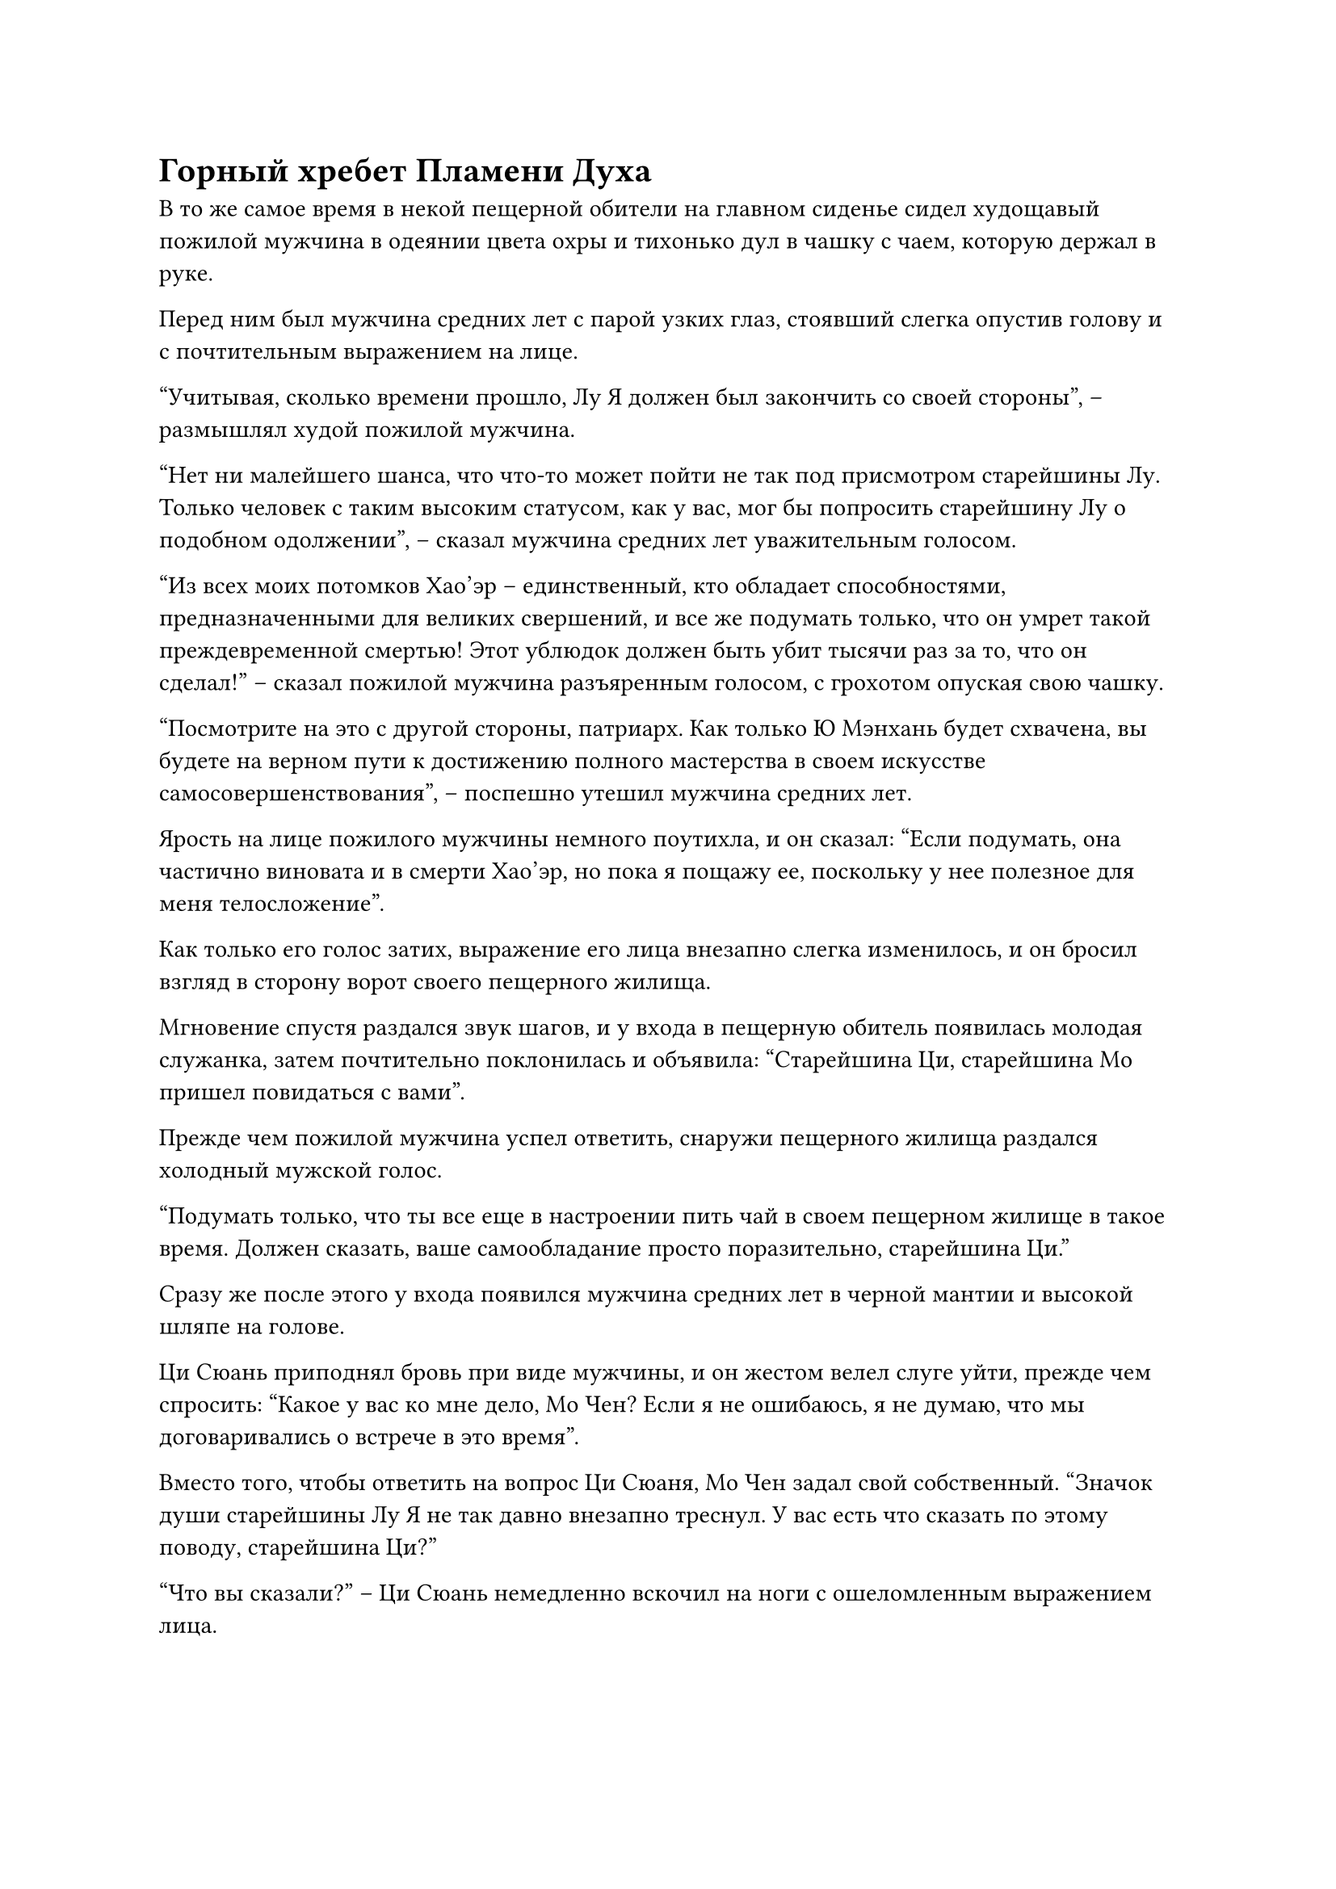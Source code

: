 = Горный хребет Пламени Духа

В то же самое время в некой пещерной обители на главном сиденье сидел худощавый пожилой мужчина в одеянии цвета охры и тихонько дул в чашку с чаем, которую держал в руке.

Перед ним был мужчина средних лет с парой узких глаз, стоявший слегка опустив голову и с почтительным выражением на лице.

"Учитывая, сколько времени прошло, Лу Я должен был закончить со своей стороны", -- размышлял худой пожилой мужчина.

"Нет ни малейшего шанса, что что-то может пойти не так под присмотром старейшины Лу. Только человек с таким высоким статусом, как у вас, мог бы попросить старейшину Лу о подобном одолжении", -- сказал мужчина средних лет уважительным голосом.

"Из всех моих потомков Хао'эр -- единственный, кто обладает способностями, предназначенными для великих свершений, и все же подумать только, что он умрет такой преждевременной смертью! Этот ублюдок должен быть убит тысячи раз за то, что он сделал!" -- сказал пожилой мужчина разъяренным голосом, с грохотом опуская свою чашку.

"Посмотрите на это с другой стороны, патриарх. Как только Ю Мэнхань будет схвачена, вы будете на верном пути к достижению полного мастерства в своем искусстве самосовершенствования", -- поспешно утешил мужчина средних лет.

Ярость на лице пожилого мужчины немного поутихла, и он сказал: "Если подумать, она частично виновата и в смерти Хао'эр, но пока я пощажу ее, поскольку у нее полезное для меня телосложение".

Как только его голос затих, выражение его лица внезапно слегка изменилось, и он бросил взгляд в сторону ворот своего пещерного жилища.

Мгновение спустя раздался звук шагов, и у входа в пещерную обитель появилась молодая служанка, затем почтительно поклонилась и объявила: "Старейшина Ци, старейшина Мо пришел повидаться с вами".

Прежде чем пожилой мужчина успел ответить, снаружи пещерного жилища раздался холодный мужской голос.

"Подумать только, что ты все еще в настроении пить чай в своем пещерном жилище в такое время. Должен сказать, ваше самообладание просто поразительно, старейшина Ци."

Сразу же после этого у входа появился мужчина средних лет в черной мантии и высокой шляпе на голове.

Ци Сюань приподнял бровь при виде мужчины, и он жестом велел слуге уйти, прежде чем спросить: "Какое у вас ко мне дело, Мо Чен? Если я не ошибаюсь, я не думаю, что мы договаривались о встрече в это время".

Вместо того, чтобы ответить на вопрос Ци Сюаня, Мо Чен задал свой собственный. "Значок души старейшины Лу Я не так давно внезапно треснул. У вас есть что сказать по этому поводу, старейшина Ци?"

"Что вы сказали?" -- Ци Сюань немедленно вскочил на ноги с ошеломленным выражением лица.

"По словам тех, кто в последний раз видел старейшину Лу, он отправился перехватывать группу людей по вашей просьбе, и это привело к его смерти. Могу я спросить, кого вы просили его перехватить, старейшина Ци?" -- холодным голосом спросил Мо Чэнь.

"Это невозможно! Как пара культиваторов Зарождающихся Души могла сравниться с Лу Я?" -- Ци Сюй был абсолютно недоверчив.

"Старейшина Лу Я был культиватором на ранней стадии Божественной Трансформации, но он не только был убит, даже его зарождающаяся душа не смогла спастись. Должен ли я поверить, что вы вообще понятия не имели о том, какой опасности подвергаете старейшину Лу? Я надеюсь, что вы не нажили могущественного врага для секты из-за своей эгоистичной мести. В любом случае, я вынужден попросить вас отправиться со мной в Зал принуждения, старейшина Ци", -- сказал Мо Чен холодным голосом.

...

Несколько дней спустя группа Хань Ли наконец вышла из пустыни Желтых волн.

По пути на них напали несколько стай Летающих муравьев-греховодников, но Хань Ли с легкостью справился с ними с помощью Мо Гуана, и они больше не встретили преследователей из секты Небесных призраков.

Более того, учитывая, что Хань Ли смог так легко убить культиватора Божественной Трансформации, Гу Юньюэ нисколько не удивилась, увидев, что Хань Ли также смог справиться с Летающими муравьями Греха.

Последовавшие друг за другом дни путешествия заставили Ю Мэнхань и Лю Ле'эр чувствовать себя довольно измученными, и они крепко спали, прижавшись друг к другу, на одной стороне ковчега духов.

Хань Ли сидел, скрестив ноги, в хвостовой части ковчега духов, слегка нахмурив брови и с довольно странным выражением в глазах. Перед ним стояло семь или восемь флаконов разных цветов и материалов, все из которых были полностью опустошены.

"Как все прошло, товарищ даос Хань?" -- в его голове раздался голос Мо Гуана.

"Большинство этих таблеток были получены от того культиватора Божественной Трансформации, и среди них нет недостатка в таблетках приличного качества, но ни одна из них не оказала на меня никакого эффекта", -- вздохнул Хань Ли.

Во время предыдущей битвы он смог убить своего противника благодаря своей огромной физической силе и помощи этих пяти гор, так что он не потратил много магической силы, но, естественно, все еще было проблемой, что он не смог увеличить свои текущие запасы магической силы.

"А как насчет первоклассных духовных камней?"

"Я тоже не могу их поглотить", -- ответил Хань Ли с кривой улыбкой, раскрывая ладонь, чтобы показать духовный камень, который уже полностью утратил блеск.

"Похоже, что только определенные специальные таблетки окажут на тебя действие", -- задумчиво произнес Мо Гуан.

"Возможно. Пока что эффективны только та Пилюля Предвиденья и та золотая пилюля, которую я нашел в сумке для хранения Ци Минхао. Как только мы доберемся до Секты Холодного Пламени, я собираюсь достать еще одну Пилюлю Предвиденья и тщательно ее изучить. Возможно, тогда я смогу выяснить глубинные причины", -- ответил Хань Ли, рассеянно поглаживая маленький флакон, который он носил на шее.

...

Полмесяца спустя ковчег духов пронесся по воздуху над пышным горным хребтом.

На ковчеге были один мужчина и три женщины, и это были не кто иные, как группа Хань Ли.

"Этот горный хребет Духовного Пламени является входом в нашу секту Холодного Пламени", -- с улыбкой представила Гу Юньюэ, окидывая взглядом лес внизу.

"Духовные вены очень стабильны, и там огромное изобилие духовной ци. Это действительно фантастическое место", -- задумчиво произнес Хань Ли, одобрительно кивнув.

Ю Мэнхань была в восторге, услышав это, но, оглядевшись, на ее лице появилось озадаченное выражение, когда она повернулась к Гу Юньюэ.

Лю Ле'эр держалась за борт ковчега духов, перегнувшись через край, чтобы осмотреть окрестности, но она также не могла разглядеть никаких признаков секты среди пышной зелени, и она не могла удержаться, чтобы не спросить: "Брат Ши, я также чувствую, что духовной ци здесь очень много, но я не вижу никакой секты".

"Все основные секты скрыты мощными массивами. В настоящее время мы находимся за пределами массива, что эквивалентно стоянию за стенами города, поэтому мы, естественно, не можем видеть, что находится внутри", -- ответил Хань Ли с улыбкой.

Лю Ле'эр и Ю Мэнхань не до конца поняли эту концепцию, но все равно кивнули в ответ.

"Товарищ даос Хань, пожалуйста, подождите минутку, пока я сообщу секте о нашем прибытии", -- сказал Гу Юньюэ.

Говоря это, она перевернула руку, извлекая золотой значок размером с ладонь с выгравированным на его поверхности рисунком пламени.

На значке появилась вспышка света, и рисунок пламени внезапно начал раскачиваться, как будто это было настоящее пламя.

Полоса света вырвалась из значка и полетела прямо в горный хребет внизу.

Мгновением позже по воздуху под ковчегом духов внезапно пробежала рябь, и медленно возник полусферический золотистый световой барьер, который был едва виден.

Весь горный хребет Пламени Духа, который простирался на несколько сотен километров, был полностью охвачен световым барьером.

"Как и ожидалось от одной из самых доминирующих сект в королевстве", -- заметил Хань Ли с ноткой одобрения в голосе.

Лю Ле'эр и Ю Мэнхань обе ухватились за край ковчега духов, глядя вниз с благоговением и изумлением в глазах.

Под барьером золотого света виднелись бесчисленные дворцы и пагоды, разбросанные по пышному лесу.

Некоторые здания были расположены по отдельности на вершинах отвесных скал, в то время как другие были соединены в группу. Некоторые были расположены в каньонах и ущельях, в то время как другие были построены на полпути в горы.

В центре всего горного хребта находилось около дюжины гор, которые были намного выше всех остальных, и от этих гор поднимался белый туман и фиолетовая ци. С первого взгляда было ясно, что эти вершины были особенно богаты духовной ци.

"Это место прекрасно!" -- Юй Мэнхань не смогла удержаться от восклицания.

Лю Ле'эр также нетерпеливо кивнула в знак согласия.

Гу Юньюэ явно была в очень хорошем настроении после их возвращения в секту, и она с улыбкой повернулась к Хань Ли и сказала: "Товарищ даосист Хань, старейшина Ло уже ждет нас на вершине Облачного пика. Давайте отправимся к нему прямо сейчас".

Хань Ли кивнул в ответ.

Как раз в тот момент, когда ковчег духов прошел через световой барьер, он почувствовал, как по его телу прокатился прилив духовного чувства, и предположил, что оно принадлежало вышеупомянутому старейшине Ло.

После того, как Хань Ли и остальные официально вступили в Секту Холодного пламени, Лю Ле'эр с любопытством взглянула вверх и обнаружила, что световой барьер уже исчез, и все, что осталось на виду, -- это девственно голубое небо и плывущие белые облака.

Ковчег духов полетел к центру горного хребта, затем опустился на пышную горную вершину, которая простиралась до самых облаков.

У подножия этой горы была просторная белая площадь, где стоял импозантный мужчина, издалека смотревший на ковчег духов.

У мужчины были резкие черты лица, и он был одет в мантию цвета охры с черным поясом вокруг талии, подчеркивающим очертания его ярко выраженных грудных мышц. Судя по ауре, которую он излучал, он был культиватором Божественной Трансформации.

#pagebreak()